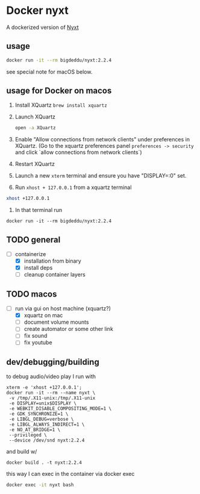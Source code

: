 * Docker nyxt
A dockerized version of [[https://nyxt.atlas.engineer/][Nyxt]] 

** usage

#+begin_src bash
docker run -it --rm bigdeddu/nyxt:2.2.4
#+end_src


see special note for macOS below.


** usage for Docker on macos
1. Install XQuartz =brew install xquartz=
2. Launch XQuartz
   #+begin_src bash
   open -a XQuartz
   #+end_src
3. Enable "Allow connections from network clients" under preferences in XQuartz. (Go to the xquartz preferences panel  =preferences -> security= and click `allow connections from network clients`)
4. Restart XQuartz
5. Launch a new =xterm= terminal and ensure you have "DISPLAY=:0" set.
6. Run =xhost + 127.0.0.1= from a xquartz terminal 
#+begin_src bash
xhost +127.0.0.1
#+end_src
7. In that terminal run 
#+begin_src 
docker run -it --rm bigdeddu/nyxt:2.2.4
#+end_src


** TODO general
- [-] containerize
  - [X] installation from binary
  - [X] install deps
  - [ ] cleanup container layers

** TODO macos
- [-] run via gui on host machine (xquartz?)
  - [X] xquartz on mac
  - [ ] document volume mounts
  - [ ] create automator or some other link
  - [ ] fix sound
  - [ ] fix youtube


** dev/debugging/building

to debug audio/video play I run with 
#+begin_src
xterm -e 'xhost +127.0.0.1';
docker run -it --rm --name nyxt \
 -v /tmp/.X11-unix:/tmp/.X11-unix 
 -e DISPLAY=unix$DISPLAY \
 -e WEBKIT_DISABLE_COMPOSITING_MODE=1 \
 -e GDK_SYNCHRONIZE=1 \
 -e LIBGL_DEBUG=verbose \
 -e LIBGL_ALWAYS_INDIRECT=1 \
 -e NO_AT_BRIDGE=1 \
 --privileged \
 --device /dev/snd nyxt:2.2.4
#+end_src

and build w/
#+begin_src
docker build . -t nyxt:2.2.4
#+end_src

this way I can exec in the container via docker exec
#+begin_src bash
docker exec -it nyxt bash 
#+end_src